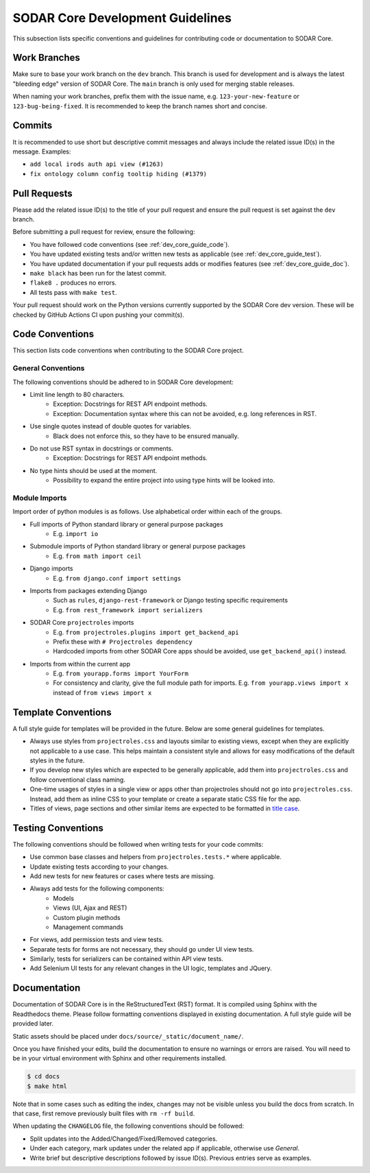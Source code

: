 .. _dev_core_guide:

SODAR Core Development Guidelines
^^^^^^^^^^^^^^^^^^^^^^^^^^^^^^^^^

This subsection lists specific conventions and guidelines for contributing
code or documentation to SODAR Core.


Work Branches
=============

Make sure to base your work branch on the ``dev`` branch. This branch is used
for development and is always the latest "bleeding edge" version of SODAR Core.
The ``main`` branch is only used for merging stable releases.

When naming your work branches, prefix them with the issue name, e.g.
``123-your-new-feature`` or ``123-bug-being-fixed``. It is recommended to keep
the branch names short and concise.


Commits
=======

It is recommended to use short but descriptive commit messages and always
include the related issue ID(s) in the message. Examples:

- ``add local irods auth api view (#1263)``
- ``fix ontology column config tooltip hiding (#1379)``


Pull Requests
=============

Please add the related issue ID(s) to the title of your pull request and ensure
the pull request is set against the ``dev`` branch.

Before submitting a pull request for review, ensure the following:

- You have followed code conventions (see :ref:`dev_core_guide_code`).
- You have updated existing tests and/or written new tests as applicable (see
  :ref:`dev_core_guide_test`).
- You have updated documentation if your pull requests adds or modifies features
  (see :ref:`dev_core_guide_doc`).
- ``make black`` has been run for the latest commit.
- ``flake8 .`` produces no errors.
- All tests pass with ``make test``.

Your pull request should work on the Python versions currently supported by the
SODAR Core dev version. These will be checked by GitHub Actions CI upon pushing
your commit(s).


.. _dev_core_guide_code:

Code Conventions
================

This section lists code conventions when contributing to the SODAR Core project.

General Conventions
-------------------

The following conventions should be adhered to in SODAR Core development:

- Limit line length to 80 characters.
    * Exception: Docstrings for REST API endpoint methods.
    * Exception: Documentation syntax where this can not be avoided, e.g. long
      references in RST.
- Use single quotes instead of double quotes for variables.
    * Black does not enforce this, so they have to be ensured manually.
- Do not use RST syntax in docstrings or comments.
    * Exception: Docstrings for REST API endpoint methods.
- No type hints should be used at the moment.
    * Possibility to expand the entire project into using type hints will be
      looked into.

Module Imports
--------------

Import order of python modules is as follows. Use alphabetical order within each
of the groups.

- Full imports of Python standard library or general purpose packages
    * E.g. ``import io``
- Submodule imports of Python standard library or general purpose packages
    * E.g. ``from math import ceil``
- Django imports
    * E.g. ``from django.conf import settings``
- Imports from packages extending Django
    * Such as ``rules``, ``django-rest-framework`` or Django testing specific
      requirements
    * E.g. ``from rest_framework import serializers``
- SODAR Core ``projectroles`` imports
    * E.g. ``from projectroles.plugins import get_backend_api``
    * Prefix these with ``# Projectroles dependency``
    * Hardcoded imports from other SODAR Core apps should be avoided, use
      ``get_backend_api()`` instead.
- Imports from within the current app
    * E.g. ``from yourapp.forms import YourForm``
    * For consistency and clarity, give the full module path for imports. E.g.
      ``from yourapp.views import x`` instead of ``from views import x``


.. _dev_core_guide_template:

Template Conventions
====================

A full style guide for templates will be provided in the future. Below are some
general guidelines for templates.

- Always use styles from ``projectroles.css`` and layouts similar to existing
  views, except when they are explicitly not applicable to a use case. This
  helps maintain a consistent style and allows for easy modifications of the
  default styles in the future.
- If you develop new styles which are expected to be generally applicable, add
  them into ``projectroles.css`` and follow conventional class naming.
- One-time usages of styles in a single view or apps other than projectroles
  should not go into ``projectroles.css``. Instead, add them as inline CSS to
  your template or create a separate static CSS file for the app.
- Titles of views, page sections and other similar items are expected to be
  formatted in
  `title case <https://research.arizona.edu/faq/what-do-you-mean-when-you-say-use-title-case-proposalproject-titles>`_.


.. _dev_core_guide_test:

Testing Conventions
===================

The following conventions should be followed when writing tests for your code
commits:

- Use common base classes and helpers from ``projectroles.tests.*`` where
  applicable.
- Update existing tests according to your changes.
- Add new tests for new features or cases where tests are missing.
- Always add tests for the following components:
    * Models
    * Views (UI, Ajax and REST)
    * Custom plugin methods
    * Management commands
- For views, add permission tests and view tests.
- Separate tests for forms are not necessary, they should go under UI view
  tests.
- Similarly, tests for serializers can be contained within API view tests.
- Add Selenium UI tests for any relevant changes in the UI logic, templates and
  JQuery.


.. _dev_core_guide_doc:

Documentation
=============

Documentation of SODAR Core is in the ReStructuredText (RST) format. It is
compiled using Sphinx with the Readthedocs theme. Please follow formatting
conventions displayed in existing documentation. A full style guide will be
provided later.

Static assets should be placed under ``docs/source/_static/document_name/``.

Once you have finished your edits, build the documentation to ensure no warnings
or errors are raised. You will need to be in your virtual environment with
Sphinx and other requirements installed.

.. code-block:: bash

    $ cd docs
    $ make html

Note that in some cases such as editing the index, changes may not be visible
unless you build the docs from scratch. In that case, first remove previously
built files with ``rm -rf build``.

When updating the ``CHANGELOG`` file, the following conventions should be
followed:

- Split updates into the Added/Changed/Fixed/Removed categories.
- Under each category, mark updates under the related app if applicable,
  otherwise use *General*.
- Write brief but descriptive descriptions followed by issue ID(s). Previous
  entries serve as examples.
